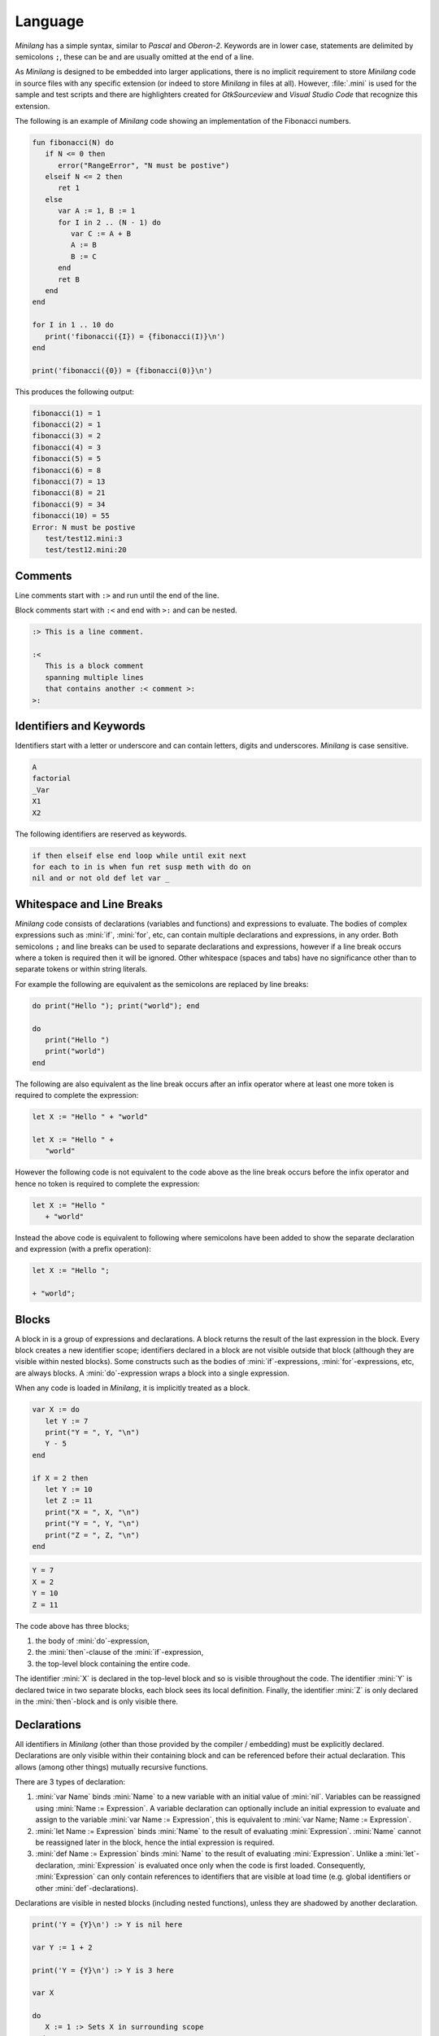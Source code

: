 Language
========

*Minilang* has a simple syntax, similar to *Pascal* and *Oberon-2*. Keywords are in lower case, statements are delimited by semicolons ``;``, these can be and are usually omitted at the end of a line.

As *Minilang* is designed to be embedded into larger applications, there is no implicit requirement to store *Minilang* code in source files with any specific extension (or indeed to store *Minilang* in files at all). However, :file:`.mini` is used for the sample and test scripts and there are highlighters created for *GtkSourceview* and *Visual Studio Code* that recognize this extension. 

The following is an example of *Minilang* code showing an
implementation of the Fibonacci numbers.

.. code-block:: mini

   fun fibonacci(N) do
      if N <= 0 then
         error("RangeError", "N must be postive")
      elseif N <= 2 then
         ret 1
      else
         var A := 1, B := 1
         for I in 2 .. (N - 1) do
            var C := A + B
            A := B
            B := C
         end
         ret B
      end
   end
   
   for I in 1 .. 10 do
      print('fibonacci({I}) = {fibonacci(I)}\n')
   end
   
   print('fibonacci({0}) = {fibonacci(0)}\n')

This produces the following output:

.. code-block:: console

   fibonacci(1) = 1
   fibonacci(2) = 1
   fibonacci(3) = 2
   fibonacci(4) = 3
   fibonacci(5) = 5
   fibonacci(6) = 8
   fibonacci(7) = 13
   fibonacci(8) = 21
   fibonacci(9) = 34
   fibonacci(10) = 55
   Error: N must be postive
      test/test12.mini:3
      test/test12.mini:20

Comments
--------

Line comments start with ``:>`` and run until the end of the line.

Block comments start with ``:<`` and end with ``>:`` and can be nested.

.. code-block:: mini

   :> This is a line comment.
   
   :<
      This is a block comment
      spanning multiple lines
      that contains another :< comment >:
   >:

Identifiers and Keywords
------------------------

Identifiers start with a letter or underscore and can contain letters, digits and underscores. *Minilang* is case sensitive.

.. code-block:: mini

   A
   factorial
   _Var
   X1
   X2

The following identifiers are reserved as keywords.

.. code-block:: mini

   if then elseif else end loop while until exit next
   for each to in is when fun ret susp meth with do on
   nil and or not old def let var _


Whitespace and Line Breaks
--------------------------

*Minilang* code consists of declarations (variables and functions) and expressions to evaluate. The bodies of complex expressions such as :mini:`if`, :mini:`for`, etc, can contain multiple declarations and expressions, in any order. Both semicolons ``;`` and line breaks can be used to separate declarations and expressions, however if a line break occurs where a token is required then it will be ignored. Other whitespace (spaces and tabs) have no significance other than to separate tokens or within string literals.

For example the following are equivalent as the semicolons are replaced by line breaks:

.. code-block:: mini

   do print("Hello "); print("world"); end
   
   do
      print("Hello ")
      print("world")
   end

The following are also equivalent as the line break occurs after an infix operator where at least one more token is required to complete the expression:

.. code-block:: mini

   let X := "Hello " + "world"
   
   let X := "Hello " +
      "world"

However the following code is not equivalent to the code above as the line break occurs before the infix operator and hence no token is required to complete the expression: 

.. code-block:: mini

   let X := "Hello "
      + "world"
      
Instead the above code is equivalent to following where semicolons have been added to show the separate declaration and expression (with a prefix operation):

.. code-block:: mini

   let X := "Hello ";
   
   + "world";


Blocks
------

A block in is a group of expressions and declarations. A block returns the result of the last expression in the block. Every block creates a new identifier scope; identifiers declared in a block are not visible outside that block (although they are visible within nested blocks). Some constructs such as the bodies of :mini:`if`-expressions, :mini:`for`-expressions, etc, are always blocks. A :mini:`do`-expression wraps a block into a single expression.

When any code is loaded in *Minilang*, it is implicitly treated as a block.

.. code-block:: mini

   var X := do
      let Y := 7
      print("Y = ", Y, "\n")
      Y - 5
   end

   if X = 2 then
      let Y := 10
      let Z := 11
      print("X = ", X, "\n")
      print("Y = ", Y, "\n")
      print("Z = ", Z, "\n")
   end

.. code-block:: console

   Y = 7
   X = 2
   Y = 10
   Z = 11

The code above has three blocks;

#. the body of :mini:`do`-expression,
#. the :mini:`then`-clause of the :mini:`if`-expression,
#. the top-level block containing the entire code.

The identifier :mini:`X` is declared in the top-level block and so is visible  throughout the code. The identifier :mini:`Y` is declared twice in two separate blocks, each block sees its local definition. Finally, the identifier :mini:`Z` is only declared in the :mini:`then`-block and is only visible there.


Declarations
------------

All identifiers in *Minilang* (other than those provided by the compiler / embedding) must be explicitly declared. Declarations are only visible within their containing block and can be referenced before their actual declaration. This allows (among other things) mutually recursive functions. 

There are 3 types of declaration:

#. :mini:`var Name` binds :mini:`Name` to a new variable with an initial value of :mini:`nil`. Variables can be reassigned using :mini:`Name :=  Expression`. A variable declaration can optionally include an initial expression to evaluate and assign to the variable :mini:`var Name := Expression`, this is equivalent to :mini:`var Name; Name := Expression`.

#. :mini:`let Name := Expression` binds :mini:`Name` to the result of evaluating :mini:`Expression`. :mini:`Name` cannot be reassigned later in the block, hence the intial expression is required.

#. :mini:`def Name := Expression` binds :mini:`Name` to the result of evaluating :mini:`Expression`. Unlike a :mini:`let`-declaration, :mini:`Expression` is evaluated once only when the code is first loaded. Consequently, :mini:`Expression` can only contain references to identifiers that are visible at load time (e.g. global identifiers or other :mini:`def`-declarations).
 
Declarations are visible in nested blocks (including nested functions), unless they are shadowed by another declaration.

.. code-block:: mini

   print('Y = {Y}\n') :> Y is nil here
   
   var Y := 1 + 2
   
   print('Y = {Y}\n') :> Y is 3 here
   
   var X
   
   do
      X := 1 :> Sets X in surrounding scope
   end
   
   print('X = {X}\n')
   
   do
      var X :> Shadows declaration of X 
      X := 2 :> Assigns to X in the previous line
      print('X = {X}\n')
   end
   
   print('X = {X}\n')

.. code-block:: console

   Y =
   Y = 3 
   X = 1
   X = 2
   X = 1


Function Declarations
~~~~~~~~~~~~~~~~~~~~~

Functions are first class values in *Minilang*, they can be assigned to variables or used to initialize identifiers. For convenience, instead of writing :mini:`let Name := fun(Args...) Body`, we can write :mini:`fun Name(Args...) Body`. For example:

.. code-block:: mini

   fun fact(N) do
      if N < 2 then
         return 1
      else
         return N * fact(N - 1)
      end
   end
   
Note that this shorthand is only for :mini:`let`-declarations, if another type of declaration is required (:mini:`var` or :mini:`def`) then the full declaration must be written.

Compound Declarations
~~~~~~~~~~~~~~~~~~~~~

*Minilang* provides no language support for modules, classes and probably some other useful features. Instead, *Minilang* allows for these features to be implemented as functions provided by the runtime, with evaluation at load time to remove any additional overhead from function calls. *Minilang* provides some syntax sugar constructs to simplify writing these types of declaration. More details can be found in :doc:`features/modules`.

Imports, Classes, etc.
......................

A declaration of the form :mini:`Expression: Name(Args...)` is equivalent to :mini:`def Name := Expression(Args...)`. This type of declaration is useful for declaring imported modules, classes, etc. For example:

.. code-block:: mini

   import: utils("lib/utils.mini")
   
   class: point(:X, :Y)


Exports, etc.
.............

A declaration of the form :mini:`Expression: Declaration` is equivalent to :mini:`Declaration; Expression("Name", Name)` where *Name* is the identifier in the *Declaration*. Any type of declaration (:mini:`var`, :mini:`let`, :mini:`def`, :mini:`fun` or another compound declaration) is allowed. This form is useful for declaring exports. For example:

.. code-block:: mini

   export: fun add(X, Y) X + Y
   
   export: var Z

Compound declarations can be combined. For example, the following code shows how a module which exports a class.

.. code-block:: mini

   import: utils("lib/utils.mini")
   
   export: class: point(:X, :Y)
   
Destructuring Declarations
~~~~~~~~~~~~~~~~~~~~~~~~~~

Multiple identifiers can be declared and initialized with contents of a single aggregrate value (such as a tuple, list, map, module, etc). This avoids the need to declare a temporary identifier to hold the result. There are two forms of destructing declaration. Note that both forms can be used with :mini:`var`, :mini:`let` or :mini:`def`, for brevity only the :mini:`let` forms are shown below.

#. :mini:`let (Name₁, Name₂, ...) := Expression`. Effectively equivalent to the following:

   .. code-block:: mini
   
      let Temp := Expression
      let Name₁ := Temp[1]
      let Name₂ := Temp[2]
   
#. :mini:`let (Name₁, Name₂, ...) in Expression`. Effectively equivalent to the following:

   .. code-block:: mini
   
      let Temp := Expression
      let Name₁ := Temp["Name₁"]
      let Name₂ := Temp["Name₂"]

Expressions
-----------

Other than declarations, everything else in *Minilang* is an expression
(something that can be evaluated).

Literals
~~~~~~~~

The simplest expressions are single values.

Nil
   :mini:`nil`.

Integers
   :mini:`1`, :mini:`-257`. Note that the leading ``-`` is parsed as part of a negative number, so that :mini:`2-1` (with no spaces) will be parsed as ``2 -1`` (and be invalid syntax) and not ``2 - 1``.

Reals
   :mini:`1.2`, :mini:`.13`, :mini:`-1.3e5`.

Strings
   :mini:`"Hello world!\n"`, :mini:`'X = {X}'`. Strings can be written using double quotes or single quotes. Strings written with single quotes can have embedded expressions (between ``{`` and ``}``) and may span multiple lines (the line breaks are embedded in the string).

Regular Expressions
   :mini:`r".*\.c"`, :mini:`ri".*\.c"`. *Minilang* uses `TRE <https://github.com/laurikari/tre/>`_ as its regular expression implementation, the precise syntax supported can be found here `<https://laurikari.net/tre/documentation/regex-syntax/>`_.

Lists
   :mini:`[1, 2, 3]`, :mini:`["a", 1.23, [nil]]`. The values in a list can be of any type including other lists and maps.

Maps
   :mini:`{"a" is 1, 10 is "string"}`. The keys of a map have to be immutable and comparable (e.g. numbers, strings, tuples, etc). The values can be of any type.

Tuples
   :mini:`(1, 2, 3)`, :mini:`("a", 1.23, [nil])`. Like lists, tuples can contain values of any type. Tuple differ from lists by being immutable; once constructed the elements of a tuple cannot be modified. This allows them to be used as keys in maps. They can also be used for destructing assignments, 

Methods
   :mini:`:length`, :mini:`:X`, :mini:`<>`, :mini:`+`, :mini:`:"[]"`. Methods consisting only of the characters ``!``, ``@``, ``#``, ``$``, ``%``, ``^``, ``&``, ``*``, ``-``, ``+``, ``=``, ``|``, ``\\``, ``~``, `````, ``/``, ``?``, ``<``, ``>`` or ``.`` can be written directly without surrounding ``:"`` and ``"``.

Functions
   :mini:`fun(A, B) A + B`. If the last argument to a function or method call is an anonymous function then the following shorthand can be used: :mini:`f(1, 2, fun(A, B) A + B)` can be written as :mini:`f(1, 2; A, B) A + B`. 

Conditional Expressions
~~~~~~~~~~~~~~~~~~~~~~~

The expression :mini:`A and B` returns :mini:`nil` if the value of :mini:`A` is :mini:`nil`, otherwise it returns the value of :mini:`B`.

The expression :mini:`A or B` returns :mini:`A` if the value of :mini:`A` is not :mini:`nil`, otherwise it returns the value of :mini:`B`.

.. note::

   Both :mini:`and`-expressions and :mini:`or`-expressions only evaluate their second expression if required.

The expression :mini:`not A` returns :mini:`nil` if the value of :mini:`A` is not :mini:`nil`, otherwise it returns :mini:`some` (a value whose only notable property is being different to :mini:`nil`).

If Expressions
~~~~~~~~~~~~~~

The :mini:`if`-expression, :mini:`if ... then ... else ... end` evaluates each condition until one has a value other than :mini:`nil` and returns the value of the selected branch. For example:

.. code-block:: mini

   var X := 1
   print(if X % 2 = 0 then "even" else "odd" end, "\n")

will print ``odd``.

Multiple conditions can be included using :mini:`elseif`.

.. code-block:: mini

   for I in 1 .. 100 do
      if I % 3 = 0 and I % 5 = 0 then
         print("fizzbuzz\n")
      elseif I % 3 = 0 then
         print("fizz\n")
      elseif I % 5 = 0 then
         print("buzz\n")
      else
         print(I, "\n")
      end
   end

The :mini:`else`-clause is optional, if omitted and every condition evaluates to :mini:`nil` then the :mini:`if`-expression returns :mini:`nil`.

Switch Expressions
~~~~~~~~~~~~~~~~~~

There are two types of :mini:`switch`-expression in *Minilang*. The basic :mini:`switch`-expression chooses a branch based on an integer value, with cases corresponding to ``0, 1, 2, ...``, etc. 
   
.. code-block:: mini
   
   switch Expression
   case
      Block
   case
      Block
   else
      Block
   end
   
When evaluated, :mini:`Expression` must evaluate to a non-negative integer, ``n``. The ``n + 1``-th :mini:`case` block is then evaluated if present, otherwise the :mini:`else` block option is evaluated. If no else block is present, then the value :mini:`nil` is used.

The general :mini:`switch`-expression selects a branch corresponding to a value based on a specific *switch provider*.

.. code-block:: mini

   switch Expression: Provider
   case Expressions do
      Block
   case Expressions do
      Block
   else
      Block
   end

*Minilang* includes switch providers for several basic types including numbers, strings and types. More details can be found in :doc:`/features/switch`.

Loop Expressions
~~~~~~~~~~~~~~~~

A :mini:`loop`-expression, :mini:`loop ... end` evaluates its code repeatedly until an :mini:`exit`-expression is evaluated: :mini:`exit Value` exits a loop and returns the given value as the value of the loop. The value can be omitted, in which case the loop evaluates to :mini:`nil`.

.. code-block:: mini

   var I := 1
   print('Found fizzbuzz at I = {loop
      if I % 3 = 0 and I % 5 = 0 then
         exit I
      end
      I := I + 1
   end}\n')


A :mini:`next`-expression jumps to the start of the next iteration of the loop.

If an expression is passed to :mini:`exit`, it is evaluated outside the loop. This allows control of nested loops, for example: :mini:`exit exit Value` or :mini:`exit next`.

A :mini:`while`-expression, :mini:`while Expression`, is equivalent to :mini:`if not Expression then exit end`. Similarly, an :mini:`until`-expression, :mini:`until Expression`, is equivalent to :mini:`if Expression then exit end`. An exit value can be specified using :mini:`while Expression, Value` or :mini:`until Expression, Value`.

For Expressions
~~~~~~~~~~~~~~~

The for expression, :mini:`for Value in Collection do ... end` is used to iterate through a collection of values.

.. code-block:: mini

   for X in [1, 2, 3, 4, 5] do
      print('X = {X}\n')
   end

If the collection has a key associated with each value, then a second variable can be added, :mini:`for Key, Value in Collection do ... end`. When iterating through a list, the index of each value is used as the key.

.. code-block:: mini

   for Key, Value in {"a" is 1, "b" is 2, "c" is 3} do
      print('{Key} -> {Value}\n')
   end

For loops can also use destructing assignments to simplify iterating over collections of tuples, lists, etc.

.. code-block:: mini

   for Key, (First, Second) in {"a" is (1, 10), "b" is (2, 20), "c" is (3, 30)} do
      print('{Key} -> {First}, {Second}\n')
   end

A for loop is also an expression (like most things in *Minilang*), and can return a value using :mini:`exit`, :mini:`while` or :mini:`until`. Unlike a basic loop expression, a for loop can also end when it runs out of values. In this case, the value of the for loop is :mini:`nil`. An optional :mini:`else` clause can be added to the for loop to give a different value in this case.

.. code-block:: mini

   var L := [1, 2, 3, 4, 5]
   
   print('Index of 3 is {for I, X in L do until X = 3, I end}\n')
   print('Index of 6 is {for I, X in L do until X = 6, I end}\n')
   print('Index of 6 is {for I, X in L do until X = 6, I else "not found" end}\n')

.. code-block:: console

   Index of 3 is 3
   Index of 6 is
   Index of 6 is not found
   
Sequences
...........

For loops are not restricted to using lists and maps. Any value can be used in a for loop if it is sequence, i.e. can generate a sequence of values (or key / value pairs for the two variable version).

In order to loop over a range of numbers, *Minilang* has a range type, created using the :mini:`..` operator.

.. code-block:: mini

   for X in 1 .. 5 do
      print('X = {X}\n')
   end

::

   X = 1
   X = 2
   X = 3
   X = 4
   X = 5

The default step size is :mini:`1` but can be changed using the :mini:`:by` method.

.. code-block:: mini

   for X in 1 .. 10 by 2 do
      print('X = {X}\n')
   end

::

   X = 1
   X = 3
   X = 5
   X = 7
   X = 9

*Minilang* provides many other types of sequences as well as functions that construct new sequences from others. More details can be found in :doc:`/features/sequences`.

Functions
~~~~~~~~~

.. _minilang/functions:

Functions in *Minilang* are first class values. That means they can be passed to other functions and stored in variables, lists, maps, etc. Functions have access to variables in their surrounding scope when they were created.

   The general syntax of a function is :mini:`fun(Name₁, Name₂, ...) Expression`. Calling a function is achieved by the traditional syntax :mini:`Function(Expression, Expression, ...)`. 

.. code-block:: mini

   let add := fun(A, B) A + B
   let sub := fun(A, B) A - B
   
   print('add(2, 3) = {add(2, 3)}\n')
   
.. code-block:: console

   add(2, 3) = 5

Note that :mini:`Function` can be a variable containing a function, or any
expression which returns a function.

.. code-block:: mini

   var X := (if nil then add else sub end)(10, 3) :> 7
   
   let f := fun(A) fun(B) A + B
   
   var Y := f(2)(3) :> 5

As a shorthand, the code :mini:`var Name := fun(Name₁, Name₂, ...) Expression` can be written
as :mini:`fun Name(Name₁, Name₂, ...) Expression`. Internally, the two forms are identical.

.. code-block:: mini

   fun add(A, B) A + B

Although a function contains a single expression, this expression can be a block expression, :mini:`do ... end`. A block can contain any number of declarations and expressions, which are evaluated in sequence. The last value evaluated is returned as the value of the block. A return expression, :mini:`ret Expression`, returns the value of :mini:`Expression` from the enclosing function. If :mini:`Expression` is omitted, then :mini:`nil` is returned.  

.. code-block:: mini

   fun fact(N) do
      var F := 1
      for I in 1 .. N do
         F := F * I
      end
      ret F
   end 

When calling a function which expects another function as its last parameter,
the following shorthand can be used:

.. code-block:: mini

   f(1, 2, fun(A, B) do
      ret A + B
   end)

can be written as

.. code-block:: mini

   f(1, 2; A, B) do
      ret A + B
   end

Generators
..........

*Minilang* functions can be used as generators using suspend expressions, :mini:`susp Key, Value`. If :mini:`Key` is omitted, :mini:`nil` is used as the key. The function must return :mini:`nil` when it has no more values to produce.

.. code-block:: mini

   fun squares(N) do
      for I in 1 .. N do
         susp I, I * I
      end
      ret nil
   end
   
   for I, S in squares(10) do
      print('I = {I}, I² = {S}\n')
   end

.. code-block:: console

   I = 1, I² = 1
   I = 2, I² = 4
   I = 3, I² = 9
   I = 4, I² = 16
   I = 5, I² = 25
   I = 6, I² = 36
   I = 7, I² = 49
   I = 8, I² = 64
   I = 9, I² = 81
   I = 10, I² = 100

Types
~~~~~

Every value in *Minilang* has an associated type. The type of a value can be obtained by calling :mini:`type(Value)`.

.. code-block:: mini

   print(type(10), "\n")
   print(type("Hello"), "\n")
   print(type(integer), "\n")
   print(type(type), "\n")

.. code-block:: console

   <<integer>>
   <<string>>
   <<type>>
   <<type>>

Types are displayed as their names enclosed between `<<` and `>>`. Note that :mini:`type` is itself a type (whose type is itself, :mini:`type`). Most types can be called as functions which return instances of that type based on the arguments passed.

For example:

:mini:`boolean(X)`, :mini:`integer(X)`, :mini:`real(X)`, :mini:`number(X)`, :mini:`string(X)`, :mini:`regex(X)`
   Convert :mini:`X` to an integer, real, number (integer or real), string or regular expression respectively.

:mini:`list(X)`, :mini:`map(X)`
   These expect :mini:`X` to be sequence and the values (and keys) produced by :mini:`X` into a list or map respectively.

:mini:`tuple(X₁, X₂, ...)`
   Constructs a new tuple with values :mini:`X₁, X₂, ...`.

:mini:`method(X)`, :mini:`method()`
   Returns the (unique) method with name :mini:`X`. If no name is passed then a completely new anonymous method is returned.

:mini:`type(X)`
   Returns the type of :mini:`X`. 

:mini:`stringbuffer()`
   Returns a new stringbuffer.

Generics
........

*Minilang* can optionally be built with support for generic types such as :mini:`list[integer]`, :mini:`map[string, tuple[string, number]]`, etc. More details can be found in :doc:`/features/generics`.

Classes, Enums and Flags
........................

*Minilang* can optionally be built with support for user-defined types, using the :mini:`class`, :mini:`enum` or :mini:`flags` types. More details can be found in :doc:`/features/classes`.

Methods
~~~~~~~

Methods are first class objects in *Minilang*. They can be created using a colon ``:`` followed by one or more alphanumeric characters, or any combination of characters surrounded by quotes.

Methods consisting of only the characters ``!``, ``@``, ``#``, ``$``, ``%``, ``^``, ``&``, ``*``, ``-``, ``+``, ``=``, ``|``, ``\``, ``~``, `````, ``/``, ``?``, ``<``, ``>`` or ``.`` can be written directly, without any leading ``:`` or quotes.

Methods behave as *atoms*, that is two methods with the same characters internally point to the same object, and are thus identically equal. 

.. code-block:: mini

   :put
   :write
   :"write" :> same as previous method
   :"do+struff"
   +
   <>

Methods provide type-dependant function calls. Each method is effectively a mapping from lists of types to functions. When called with arguments, a method looks through its entries for the best match based on the types of *all* of the arguments and calls the corresponding function. More information on how methods work can be found in :doc:`/features/methods`.

.. code-block:: mini

   var L := []
   :put(L, 1, 2, 3)
   print('L = {L}\n')

.. code-block:: console

   L = 1 2 3

For convenience (i.e. similarity to other OOP languages), method calls can also
be written with their first argument before the method. Thus the code above is
equivalent to the following:

.. code-block:: mini

   var L := []
   L:put(1, 2, 3)
   print('L = {L}\n')

Methods with only symbol characters or that are valid identifiers can be invoked using infix notation. The following are equivalent:

.. code-block:: mini

   +(A, B)
   A + B
   
   +(A, *(B, C))
   A + (B * C)
   
   list(1 .. 10 limit 5)
   list(:limit(..(1, 10), 5))

.. important::

   *Minilang* allows any combination of symbol characters (listed above) as well as any identifier to be used as an infix operator. As a result, there is no operator precedence in *Minilang*. Hence, the parentheses in the last example are required; the expression :mini:`A + B * C` will be evaluated as :mini:`(A + B) * C`.

Macros
~~~~~~

*Minilang* has optional support for *macros*, which allow code to be generated or modified during compilation. See :doc:`/features/macros` for more information.

Values
------

Nil
~~~

The special built in value :mini:`nil` denotes the absence of any other value. Variables have the value :mini:`nil` before they are assigned any other value. Likewise, function parameters default to :mini:`nil` if a function is called with fewer arguments than parameters.

.. important::

   Although *Minilang* has boolean values, conditional and looping statements treat only :mini:`nil` as false and *any* other value as true.  

.. code-block:: mini

   :> Nil
   nil
   
   if nil then
      print("This will not be seen!")
   end
   
   if 0 then
      print("This will be seen!")
   end

.. _comparisons:

Comparison operators such as :mini:`=`, :mini:`>=`, etc, return the second argument if the comparison is true, and :mini:`nil` if it isn't. Comparisons also return :mini:`nil` if either argument is :mini:`nil`, allowing comparisons to be chained.

.. code-block:: mini

   1 < 2 :> returns 2
   1 > 2 :> returns nil
   
   1 < 2 < 3 :> returns 3
   1 < 0 < 3 :> return nil


Numbers
~~~~~~~

Numbers in *Minilang* are either integers (whole numbers) or reals (decimals / floating point numbers).

Integers can be written in standard decimal notation. Reals can be written in standard decimal notation, with either ``e`` or ``E`` to denote an exponent in scientific notation. If a number contains either a decimal point ``.`` or an exponent, then it will be read as a real number, otherwise it will be read as an integer.

They support the standard arithmetic operations, comparison operations and conversion to or from strings.

.. code-block:: mini

   :> Integers
   10
   127
   -1
   
   :>Reals
   1.234
   10.
   0.78e-12

.. code-block:: mini

   :> Arithmetic
   1 + 1 :> 2
   2 - 1.5 :> 0.5
   2 * 3 :> 6
   4 / 2 :> 2
   3 / 2 :> 1.5
   5 div 2 :> 2
   5 mod 2 :> 1
   
   :> Comparison
   1 < 2 :> 2
   1 <= 2 :> 2
   1 = 1.0 :> 1.0
   1 > 1 :> nil
   1 >= 1 :> 1
   1 != 1 :> nil

   :> Conversion
   integer("1") :> 1
   real("2.5") :> 2.5
   number("1") :> integer 1
   number("1.1") :> real 1.1

See also :doc:`/library/number`.

Ranges
......

*Minilang* provides integer and real ranges. The :mini:`Min .. Max` operator returns an inclusive range from :mini:`Min` to :mini:`Max`.

.. code-block:: mini

   :> Construction
   1 .. 10
   10 .. 100 by 10
   1 .. 10 by 0.5
   1 .. 100 in 9

See also :doc:`/library/range`.

Strings
~~~~~~~

Strings can be written in two ways:

Regular strings are written between double quotes ``"``, and contain regular characters. Special characters such as line breaks, tabs or ANSI escape sequences can be written using an escape sequence ``\n``, ``\t``, etc.

Complex strings are written between single quotes ``'`` and can contain the same characters and escape sequences as regular strings. In addition, they can contain embedded expressions between braces ``{`` and ``}``. At runtime, the expressions in braces are evaluated and converted to strings. To include a left brace ``{`` in a complex string, escape it  ``\{``.

.. code-block:: mini

   :> Regular strings
   "Hello world!"
   "This has a new line\n", "\t"
   
   :> Complex strings
   'The value of x is \'{x}\''
   'L:length = {L:length}\n'
   
   :> Conversion
   string(1) :> "1"
   string([1, 2, 3]) :> "[1, 2, 3]"
   string([1, 2, 3], ":") :> "1:2:3"

:mini:`String[I]`
   Returns the *I*-th character of *String* as a string of length 1.

:mini:`String[I, J]`
   Returns the sub-string of *String* starting with the *I*-th character up to but excluding the *J*-th character. Negative indices are taken from the end of *String*. If either *I* or *J* it outside the range of *String*, or *I* > *J* then :mini:`nil` is returned.

See also :doc:`/library/string`.

Regular Expressions
~~~~~~~~~~~~~~~~~~~

Regular expressions can be written as ``r"expression"``, where *expression* is a POSIX compatible regular expression.

.. code-block:: mini

   :> Regular expressions
   r"[0-9]+/[0-9]+/[0-9]+"

   :> Conversion
   regex("[A-Za-z_]*") :> r"[A-Za-z_]*"

See also :doc:`/library/string`.

Lists
~~~~~

Lists are extendable ordered collections of values, and are created using square brackets, ``[`` and ``]``. A list can contain any value, including other lists, maps, etc.

.. code-block:: mini

   :> Construction
   let L1 := [1, 2, 3, 4]
   let L2 := list(1 .. 10)
   
   :> Indexing
   L1[1]
   L1[2] := 100
   L1[-1]
   
   :> Slicing
   L1[1, 3]
   L1[2, 4] := [11, 12]
   
   :> Methods
   L1:put(5, 6)
   L1:pull
   L1:push(0, -1)
   L1:pop
   L1:length
   L1 + L2
   
   :> Iteration
   for V in L1 do
      print('V = {V}\n')
   end
   for I, V in L1 do
      print('I = {I}, V = {V}\n')
   end
   for V in L1 do
      V := old + 1
   end

See also :doc:`/library/list`.

Maps
~~~~

Maps are extendable collections of key-value pairs, which can be indexed by its keys. Maps are created using braces ``{`` and ``}``. Keys can be of any immutable type supporting equality testings (typically numbers and strings), and different types of keys can be mixed in the same map. Each key can only be associated with one value, although values can be any type, including lists, other maps, etc.

.. code-block::

   :> Construction
   let M1 := {"A" is 1, "B" is 2}
   let M2 := map("banana")
   
   :> Indexing
   M1["A"]
   M1["C"]
   M1["C"] := 3
   print('D -> {M1["D", fun() 4]}\n')
   
   :> Methods
   M1:insert("E", 5)
   M1:delete("C")
   M1:size
 
See also :doc:`/library/map`.
